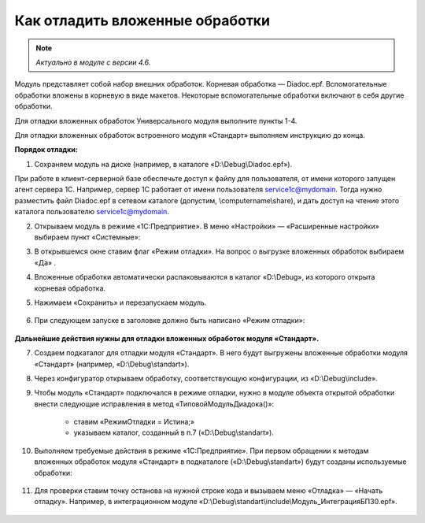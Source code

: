 
Как отладить вложенные обработки
================================

.. note::

	*Актуально в модуле с версии 4.6.*

Модуль представляет собой набор внешних обработок. Корневая обработка — Diadoc.epf. Вспомогательные обработки вложены в корневую в виде макетов. Некоторые вспомогательные обработки включают в себя другие обработки.

Для отладки вложенных обработок Универсального модуля выполните пункты 1-4.

Для отладки вложенных обработок встроенного модуля «Стандарт» выполняем инструкцию до конца.

**Порядок отладки:**

1. Сохраняем модуль на диске (например, в каталоге «D:\\Debug\\Diadoc.epf»).

При работе в клиент-серверной базе обеспечьте доступ к файлу для пользователя, от имени которого запущен агент сервера 1С. Например, сервер 1С работает от имени пользователя service1c@mydomain. Тогда нужно разместить файл Diadoc.epf в сетевом каталоге (допустим, \\computername\\share), и дать доступ на чтение этого каталога пользователю service1c@mydomain.

2. Открываем модуль в режиме «1С:Предприятие». В меню «Настройки» — «Расширенные настройки» выбираем пункт «Системные»:

.. image:: /_static/Otladka_1.png
  :width: 600px

3. В открывшемся окне ставим флаг «Режим отладки». На вопрос о выгрузке вложенных обработок выбираем «Да» .

.. image:: /_static/Otladka_2.png
  :width: 500px


4. Вложенные обработки автоматически распаковываются в каталог «D:\\Debug», из которого открыта корневая обработка.

.. image:: /_static/Otladka_4.png
  :width: 400px

.. image:: /_static/Otladka_5.png
  :width: 300px

5. Нажимаем «Сохранить» и перезапускаем модуль. 

  .. image:: /_static/Otladka_6.png
    :width: 400px
 
6. При следующем запуске в заголовке должно быть написано «Режим отладки»:

  .. image:: /_static/Otladka_7.png
    :width: 600px

**Дальнейшие действия нужны для отладки вложенных обработок модуля «Стандарт».**

7. Создаем подкаталог для отладки модуля «Стандарт». В него будут выгружены вложенные обработки модуля «Стандарт» (например, «D:\\Debug\\standart»).

8. Через конфигуратор открываем обработку, соответствующую конфигурации, из «D:\\Debug\\include».

9. Чтобы модуль «Стандарт» подключался в режиме отладки, нужно в модуле объекта открытой обработки внести следующие исправления в метод «ТиповойМодульДиадока()»:

      * ставим «РежимОтладки = Истина;»
      * указываем каталог, созданный в п.7 («D:\\Debug\\standart»).

.. image:: /_static/Otladka_8.png
  :width: 700px

10.   Выполняем требуемые действия в режиме «1С:Предприятие». При первом обращении к методам вложенных обработок модуля «Стандарт» в подкаталоге («D:\\Debug\\standart») будут созданы используемые обработки:

  .. image:: /_static/Otladka_9.png
    :width: 400px
  
11.   Для проверки ставим точку останова на нужной строке кода и вызываем меню «Отладка» — «Начать отладку». Например, в интеграционном модуле «D:\\Debug\\standart\\include\\Модуль_ИнтеграцияБП30.epf».

  .. image:: /_static/Otladka_10.png
    :width: 500px
